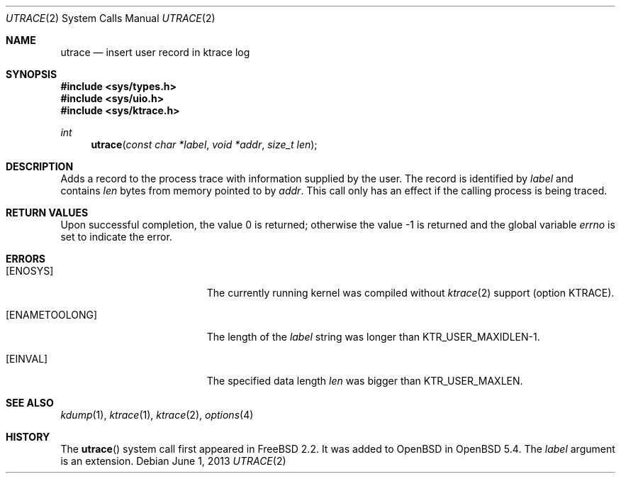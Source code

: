 .\"	$OpenBSD: utrace.2,v 1.1 2013/06/01 09:49:53 miod Exp $
.\"	$NetBSD: utrace.2,v 1.13 2008/05/02 18:38:32 martin Exp $
.\"
.\" Copyright (c) 2000 The NetBSD Foundation, Inc.
.\" All rights reserved.
.\"
.\" This code is derived from software contributed to The NetBSD Foundation
.\" by Gregory McGarry <g.mcgarry@ieee.org>.
.\"
.\" Redistribution and use in source and binary forms, with or without
.\" modification, are permitted provided that the following conditions
.\" are met:
.\" 1. Redistributions of source code must retain the above copyright
.\"    notice, this list of conditions and the following disclaimer.
.\" 2. Redistributions in binary form must reproduce the above copyright
.\"    notice, this list of conditions and the following disclaimer in the
.\"    documentation and/or other materials provided with the distribution.
.\"
.\" THIS SOFTWARE IS PROVIDED BY THE NETBSD FOUNDATION, INC. AND CONTRIBUTORS
.\" ``AS IS'' AND ANY EXPRESS OR IMPLIED WARRANTIES, INCLUDING, BUT NOT LIMITED
.\" TO, THE IMPLIED WARRANTIES OF MERCHANTABILITY AND FITNESS FOR A PARTICULAR
.\" PURPOSE ARE DISCLAIMED.  IN NO EVENT SHALL THE FOUNDATION OR CONTRIBUTORS
.\" BE LIABLE FOR ANY DIRECT, INDIRECT, INCIDENTAL, SPECIAL, EXEMPLARY, OR
.\" CONSEQUENTIAL DAMAGES (INCLUDING, BUT NOT LIMITED TO, PROCUREMENT OF
.\" SUBSTITUTE GOODS OR SERVICES; LOSS OF USE, DATA, OR PROFITS; OR BUSINESS
.\" INTERRUPTION) HOWEVER CAUSED AND ON ANY THEORY OF LIABILITY, WHETHER IN
.\" CONTRACT, STRICT LIABILITY, OR TORT (INCLUDING NEGLIGENCE OR OTHERWISE)
.\" ARISING IN ANY WAY OUT OF THE USE OF THIS SOFTWARE, EVEN IF ADVISED OF THE
.\" POSSIBILITY OF SUCH DAMAGE.
.\"
.Dd $Mdocdate: June 1 2013 $
.Dt UTRACE 2
.Os
.Sh NAME
.Nm utrace
.Nd insert user record in ktrace log
.Sh SYNOPSIS
.In sys/types.h
.In sys/uio.h
.In sys/ktrace.h
.Ft int
.Fn utrace "const char *label" "void *addr" "size_t len"
.Sh DESCRIPTION
Adds a record to the process trace with information supplied by the user.
The record is identified by
.Fa label
and contains
.Fa len
bytes from memory pointed to by
.Fa addr .
This call only has an effect if the calling process is being traced.
.Sh RETURN VALUES
.Rv -std
.Sh ERRORS
.Bl -tag -width Er
.It Bq Er ENOSYS
The currently running kernel was compiled without
.Xr ktrace 2
support (option KTRACE).
.It Bq Er ENAMETOOLONG
The length of the
.Fa label
string was longer than
.Dv KTR_USER_MAXIDLEN\-1 .
.It Bq Er EINVAL
The specified data length
.Fa len
was bigger than
.Dv KTR_USER_MAXLEN .
.El
.Sh SEE ALSO
.Xr kdump 1 ,
.Xr ktrace 1 ,
.Xr ktrace 2 ,
.Xr options 4
.Sh HISTORY
The
.Fn utrace
system call first appeared in
.Fx 2.2 .
It was added to
.Ox
in
.Ox 5.4 .
The
.Fa label
argument is an extension.

